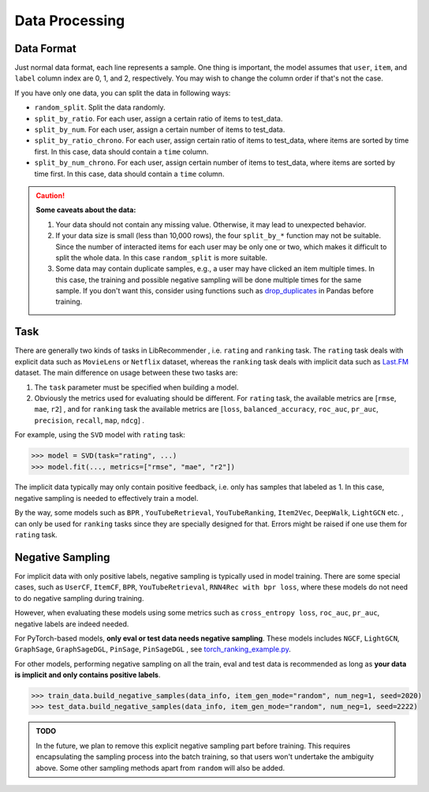 Data Processing
===============

Data Format
-----------

Just normal data format, each line represents a sample. One thing is important, the model assumes that ``user``, ``item``, and ``label`` column index are 0, 1, and 2, respectively. You may wish to change the column order if that's not the case.

If you have only one data, you can split the data in following ways:

+ ``random_split``. Split the data randomly.
+ ``split_by_ratio``. For each user, assign a certain ratio of items to test_data.
+ ``split_by_num``.  For each user, assign a certain number of items to test_data.
+ ``split_by_ratio_chrono``. For each user, assign certain ratio of items to test_data, where items are sorted by time first. In this case, data should contain a ``time`` column.
+ ``split_by_num_chrono``. For each user, assign certain number of items to test_data, where items are sorted by time first. In this case, data should contain a ``time`` column.

.. SeeAlso::

    `split_data_example.py <https://github.com/massquantity/LibRecommender/blob/master/examples/split_data_example.py>`_

.. CAUTION::
    **Some caveats about the data:**

    1. Your data should not contain any missing value. Otherwise, it may lead to unexpected behavior.
    2. If your data size is small (less than 10,000 rows), the four ``split_by_*`` function may not be suitable. Since the number of interacted items for each user may be only one or two, which makes it difficult to split the whole data. In this case ``random_split`` is more suitable.
    3. Some data may contain duplicate samples, e.g., a user may have clicked an item multiple times. In this case, the training and possible negative sampling will be done multiple times for the same sample. If you don't want this, consider using functions such as `drop_duplicates <https://pandas.pydata.org/docs/reference/api/pandas.DataFrame.drop_duplicates.html>`_ in Pandas before training.

.. _Task:

Task
----

There are generally two kinds of tasks in LibRecommender , i.e. ``rating`` and ``ranking`` task. The ``rating`` task deals with explicit data such as ``MovieLens`` or ``Netflix`` dataset, whereas the ``ranking`` task deals with implicit data such as `Last.FM <https://grouplens.org/datasets/hetrec-2011/>`_ dataset. The main difference on usage between these two tasks are:

1. The ``task`` parameter must be specified when building a model.
2. Obviously the metrics used for evaluating should be different. For ``rating`` task, the available metrics are [``rmse``, ``mae``, ``r2``] , and for ``ranking`` task the available metrics are [``loss``, ``balanced_accuracy``, ``roc_auc``, ``pr_auc``, ``precision``, ``recall``, ``map``, ``ndcg``] .

For example, using the ``SVD`` model with ``rating`` task:

.. code-block:: python3

   >>> model = SVD(task="rating", ...)
   >>> model.fit(..., metrics=["rmse", "mae", "r2"])


The implicit data typically may only contain positive feedback, i.e. only has samples that labeled as 1.
In this case, negative sampling is needed to effectively train a model.

By the way, some models such as ``BPR`` , ``YouTubeRetrieval``, ``YouTubeRanking``, ``Item2Vec``, ``DeepWalk``, ``LightGCN`` etc. ,
can only be used for ``ranking`` tasks since they are specially designed for that.
Errors might be raised if one use them for ``rating`` task.

Negative Sampling
-----------------

For implicit data with only positive labels, negative sampling is typically used in model training.
There are some special cases, such as ``UserCF``, ``ItemCF``, ``BPR``, ``YouTubeRetrieval``, ``RNN4Rec with bpr loss``,
where these models do not need to do negative sampling during training.

However, when evaluating these models using some metrics such as ``cross_entropy loss``, ``roc_auc``, ``pr_auc``,
negative labels are indeed needed.

For PyTorch-based models, **only eval or test data needs negative sampling**. These models includes ``NGCF``, ``LightGCN``, ``GraphSage``, ``GraphSageDGL``, ``PinSage``, ``PinSageDGL`` , see `torch_ranking_example.py <https://github.com/massquantity/LibRecommender/blob/master/examples/torch_ranking_example.py>`_.

For other models, performing negative sampling on all the train, eval and test data is recommended as long as **your data is implicit and only contains positive labels**.

.. code-block:: python3

   >>> train_data.build_negative_samples(data_info, item_gen_mode="random", num_neg=1, seed=2020)
   >>> test_data.build_negative_samples(data_info, item_gen_mode="random", num_neg=1, seed=2222)

.. admonition:: TODO

    In the future, we plan to remove this explicit negative sampling part before training.
    This requires encapsulating the sampling process into the batch training,
    so that users won't undertake the ambiguity above. Some other sampling methods
    apart from ``random`` will also be added.

